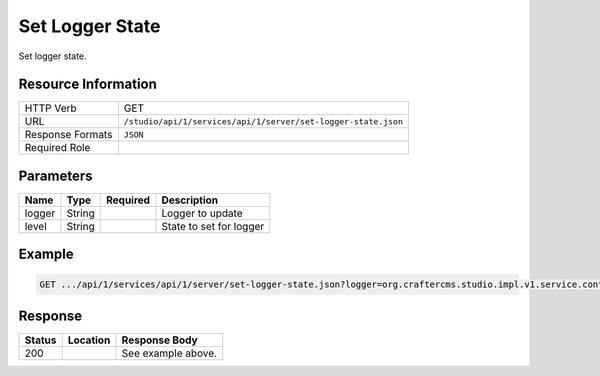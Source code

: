 .. _crafter-studio-api-server-set-logger-state:

================
Set Logger State
================

Set logger state.

--------------------
Resource Information
--------------------

+----------------------------+-------------------------------------------------------------------+
|| HTTP Verb                 || GET                                                              |
+----------------------------+-------------------------------------------------------------------+
|| URL                       || ``/studio/api/1/services/api/1/server/set-logger-state.json``    |
+----------------------------+-------------------------------------------------------------------+
|| Response Formats          || ``JSON``                                                         |
+----------------------------+-------------------------------------------------------------------+
|| Required Role             ||                                                                  |
+----------------------------+-------------------------------------------------------------------+

----------
Parameters
----------

+---------------+-------------+---------------+--------------------------------------------------+
|| Name         || Type       || Required     || Description                                     |
+===============+=============+===============+==================================================+
|| logger       || String     ||              || Logger to update                                |
+---------------+-------------+---------------+--------------------------------------------------+
|| level        || String     ||              || State to set for logger                         |
+---------------+-------------+---------------+--------------------------------------------------+


-------
Example
-------

.. code-block:: guess

	GET .../api/1/services/api/1/server/set-logger-state.json?logger=org.craftercms.studio.impl.v1.service.content.ContentServiceImpl&level=debug

.. code-block:: json
  :linenos:

        { }

--------
Response
--------

+---------+-------------------------------------------+---------------------------------------------------+
|| Status || Location                                 || Response Body                                    |
+=========+===========================================+===================================================+
|| 200    ||                                          || See example above.                               |
+---------+-------------------------------------------+---------------------------------------------------+
